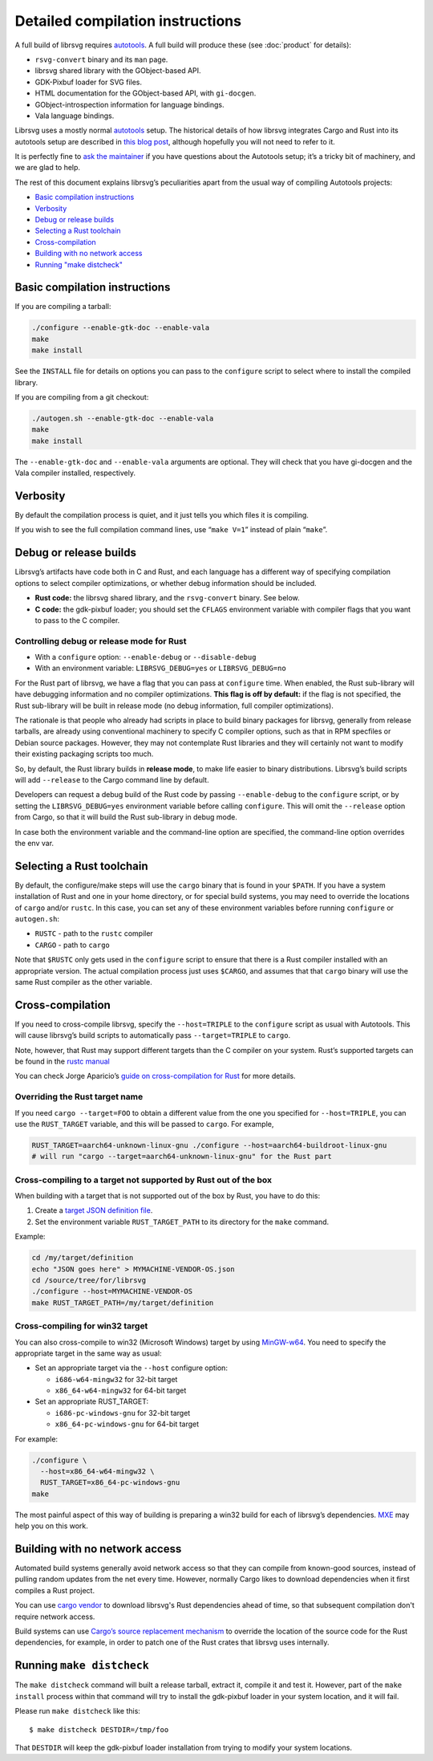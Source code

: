 Detailed compilation instructions
=================================

A full build of librsvg requires
`autotools <https://autotools.info/index.html>`__. A full build will
produce these (see :doc:`product` for details):

-  ``rsvg-convert`` binary and its ``man`` page.
-  librsvg shared library with the GObject-based API.
-  GDK-Pixbuf loader for SVG files.
-  HTML documentation for the GObject-based API, with ``gi-docgen``.
-  GObject-introspection information for language bindings.
-  Vala language bindings.

Librsvg uses a mostly normal `autotools
<https://autotools.info/index.html>`__ setup. The historical details of
how librsvg integrates Cargo and Rust into its autotools setup are
described in `this blog post
<https://viruta.org/librsvgs-build-infrastructure-autotools-and-rust.html>`__,
although hopefully you will not need to refer to it.

It is perfectly fine to `ask the maintainer
<https://gitlab.gnome.org/GNOME/librsvg/-/blob/main/README.md#maintainers>`_
if you have questions about the Autotools setup; it’s a tricky bit of
machinery, and we are glad to help.

The rest of this document explains librsvg’s peculiarities apart from
the usual way of compiling Autotools projects:

- `Basic compilation instructions <#basic-compilation-instructions>`_
- `Verbosity <#verbosity>`_
- `Debug or release builds <#debug-or-release-builds>`_
- `Selecting a Rust toolchain <#selecting-a-rust-toolchain>`_
- `Cross-compilation <#cross-compilation>`_
- `Building with no network access <#building-with-no-network-access>`_
- `Running "make distcheck" <#running-make-distcheck>`_

Basic compilation instructions
------------------------------

If you are compiling a tarball:

.. code:: sh

   ./configure --enable-gtk-doc --enable-vala
   make
   make install

See the ``INSTALL`` file for details on options you can
pass to the ``configure`` script to select where to install the compiled
library.

If you are compiling from a git checkout:

.. code:: sh

   ./autogen.sh --enable-gtk-doc --enable-vala
   make
   make install

The ``--enable-gtk-doc`` and ``--enable-vala`` arguments are
optional. They will check that you have gi-docgen and the Vala compiler
installed, respectively.

Verbosity
---------

By default the compilation process is quiet, and it just tells you which
files it is compiling.

If you wish to see the full compilation command lines, use
“``make V=1``” instead of plain “``make``”.

Debug or release builds
-----------------------

Librsvg’s artifacts have code both in C and Rust, and each language has
a different way of specifying compilation options to select compiler
optimizations, or whether debug information should be included.

-  **Rust code:** the librsvg shared library, and the ``rsvg-convert``
   binary. See below.

-  **C code:** the gdk-pixbuf loader; you should set the ``CFLAGS``
   environment variable with compiler flags that you want to pass to the
   C compiler.

Controlling debug or release mode for Rust
~~~~~~~~~~~~~~~~~~~~~~~~~~~~~~~~~~~~~~~~~~

-  With a ``configure`` option: ``--enable-debug`` or
   ``--disable-debug``
-  With an environment variable: ``LIBRSVG_DEBUG=yes`` or
   ``LIBRSVG_DEBUG=no``

For the Rust part of librsvg, we have a flag that you can pass at
``configure`` time. When enabled, the Rust sub-library will have
debugging information and no compiler optimizations. **This flag is off
by default:** if the flag is not specified, the Rust sub-library will be
built in release mode (no debug information, full compiler
optimizations).

The rationale is that people who already had scripts in place to build
binary packages for librsvg, generally from release tarballs, are
already using conventional machinery to specify C compiler options, such
as that in RPM specfiles or Debian source packages. However, they may
not contemplate Rust libraries and they will certainly not want to
modify their existing packaging scripts too much.

So, by default, the Rust library builds in **release mode**, to make
life easier to binary distributions. Librsvg’s build scripts will add
``--release`` to the Cargo command line by default.

Developers can request a debug build of the Rust code by passing
``--enable-debug`` to the ``configure`` script, or by setting the
``LIBRSVG_DEBUG=yes`` environment variable before calling ``configure``.
This will omit the ``--release`` option from Cargo, so that it will
build the Rust sub-library in debug mode.

In case both the environment variable and the command-line option are
specified, the command-line option overrides the env var.

Selecting a Rust toolchain
--------------------------

By default, the configure/make steps will use the ``cargo`` binary that
is found in your ``$PATH``. If you have a system installation of Rust
and one in your home directory, or for special build systems, you may
need to override the locations of ``cargo`` and/or ``rustc``. In this
case, you can set any of these environment variables before running
``configure`` or ``autogen.sh``:

-  ``RUSTC`` - path to the ``rustc`` compiler
-  ``CARGO`` - path to ``cargo``

Note that ``$RUSTC`` only gets used in the ``configure`` script to
ensure that there is a Rust compiler installed with an appropriate
version. The actual compilation process just uses ``$CARGO``, and
assumes that that ``cargo`` binary will use the same Rust compiler as
the other variable.

Cross-compilation
-----------------

If you need to cross-compile librsvg, specify the ``--host=TRIPLE`` to
the ``configure`` script as usual with Autotools. This will cause
librsvg’s build scripts to automatically pass ``--target=TRIPLE`` to
``cargo``.

Note, however, that Rust may support different targets than the C
compiler on your system. Rust’s supported targets can be found in the
`rustc
manual <https://doc.rust-lang.org/nightly/rustc/platform-support.html>`__

You can check Jorge Aparicio’s `guide on cross-compilation for
Rust <https://github.com/japaric/rust-cross>`__ for more details.

Overriding the Rust target name
~~~~~~~~~~~~~~~~~~~~~~~~~~~~~~~

If you need ``cargo --target=FOO`` to obtain a different value from the
one you specified for ``--host=TRIPLE``, you can use the ``RUST_TARGET``
variable, and this will be passed to ``cargo``. For example,

.. code:: sh

   RUST_TARGET=aarch64-unknown-linux-gnu ./configure --host=aarch64-buildroot-linux-gnu
   # will run "cargo --target=aarch64-unknown-linux-gnu" for the Rust part

Cross-compiling to a target not supported by Rust out of the box
~~~~~~~~~~~~~~~~~~~~~~~~~~~~~~~~~~~~~~~~~~~~~~~~~~~~~~~~~~~~~~~~

When building with a target that is not supported out of the box by
Rust, you have to do this:

1. Create a `target JSON definition
   file <https://github.com/japaric/rust-cross/blob/master/README.md#target-specification-files>`_.

2. Set the environment variable ``RUST_TARGET_PATH`` to its directory
   for the ``make`` command.

Example:

.. code:: sh

   cd /my/target/definition
   echo "JSON goes here" > MYMACHINE-VENDOR-OS.json
   cd /source/tree/for/librsvg
   ./configure --host=MYMACHINE-VENDOR-OS
   make RUST_TARGET_PATH=/my/target/definition

Cross-compiling for win32 target
~~~~~~~~~~~~~~~~~~~~~~~~~~~~~~~~

You can also cross-compile to win32 (Microsoft Windows) target by using
`MinGW-w64 <https://www.mingw-w64.org/>`_. You need to specify the
appropriate target in the same way as usual:

-  Set an appropriate target via the ``--host`` configure option:

   -  ``i686-w64-mingw32`` for 32-bit target
   -  ``x86_64-w64-mingw32`` for 64-bit target

-  Set an appropriate RUST_TARGET:

   -  ``i686-pc-windows-gnu`` for 32-bit target
   -  ``x86_64-pc-windows-gnu`` for 64-bit target

For example:

.. code:: sh

   ./configure \
     --host=x86_64-w64-mingw32 \
     RUST_TARGET=x86_64-pc-windows-gnu
   make

The most painful aspect of this way of building is preparing a win32
build for each of librsvg’s dependencies. `MXE <https://mxe.cc/>`__ may
help you on this work.

Building with no network access
-------------------------------

Automated build systems generally avoid network access so that they can
compile from known-good sources, instead of pulling random updates from
the net every time. However, normally Cargo likes to download
dependencies when it first compiles a Rust project.

You can use `cargo vendor
<https://doc.rust-lang.org/cargo/commands/cargo-vendor.html>`_ to
download librsvg's Rust dependencies ahead of time, so that subsequent
compilation don't require network access.

Build systems can use `Cargo’s source replacement
mechanism <https://doc.rust-lang.org/cargo/reference/source-replacement.html>`_ to override
the location of the source code for the Rust dependencies, for example,
in order to patch one of the Rust crates that librsvg uses internally.

Running ``make distcheck``
--------------------------

The ``make distcheck`` command will built a release tarball, extract it,
compile it and test it. However, part of the ``make install`` process
within that command will try to install the gdk-pixbuf loader in your
system location, and it will fail.

Please run ``make distcheck`` like this:

::

   $ make distcheck DESTDIR=/tmp/foo

That ``DESTDIR`` will keep the gdk-pixbuf loader installation from
trying to modify your system locations.
